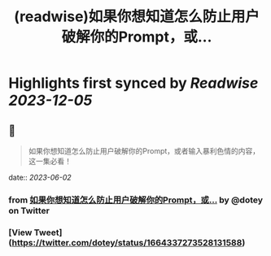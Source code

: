:PROPERTIES:
:title: (readwise)如果你想知道怎么防止用户破解你的Prompt，或...
:END:

:PROPERTIES:
:author: [[dotey on Twitter]]
:full-title: "如果你想知道怎么防止用户破解你的Prompt，或..."
:category: [[tweets]]
:url: https://twitter.com/dotey/status/1664337273528131588
:image-url: https://pbs.twimg.com/profile_images/561086911561736192/6_g58vEs.jpeg
:END:

* Highlights first synced by [[Readwise]] [[2023-12-05]]
** 📌
#+BEGIN_QUOTE
如果你想知道怎么防止用户破解你的Prompt，或者输入暴利色情的内容，这一集必看！ 
#+END_QUOTE
    date:: [[2023-06-02]]
*** from _如果你想知道怎么防止用户破解你的Prompt，或..._ by @dotey on Twitter
*** [View Tweet](https://twitter.com/dotey/status/1664337273528131588)